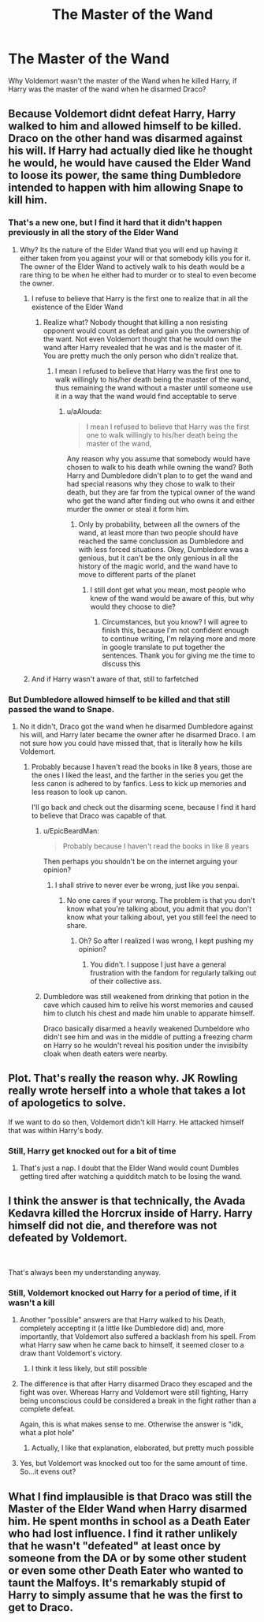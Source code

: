 #+TITLE: The Master of the Wand

* The Master of the Wand
:PROPERTIES:
:Score: 6
:DateUnix: 1554242391.0
:DateShort: 2019-Apr-03
:FlairText: Discussion
:END:
Why Voldemort wasn't the master of the Wand when he killed Harry, if Harry was the master of the wand when he disarmed Draco?


** Because Voldemort didnt defeat Harry, Harry walked to him and allowed himself to be killed. Draco on the other hand was disarmed against his will. If Harry had actually died like he thought he would, he would have caused the Elder Wand to loose its power, the same thing Dumbledore intended to happen with him allowing Snape to kill him.
:PROPERTIES:
:Author: aAlouda
:Score: 24
:DateUnix: 1554244468.0
:DateShort: 2019-Apr-03
:END:

*** That's a new one, but I find it hard that it didn't happen previously in all the story of the Elder Wand
:PROPERTIES:
:Score: 5
:DateUnix: 1554244593.0
:DateShort: 2019-Apr-03
:END:

**** Why? Its the nature of the Elder Wand that you will end up having it either taken from you against your will or that somebody kills you for it. The owner of the Elder Wand to actively walk to his death would be a rare thing to be when he either had to murder or to steal to even become the owner.
:PROPERTIES:
:Author: aAlouda
:Score: 7
:DateUnix: 1554244837.0
:DateShort: 2019-Apr-03
:END:

***** I refuse to believe that Harry is the first one to realize that in all the existence of the Elder Wand
:PROPERTIES:
:Score: -1
:DateUnix: 1554250313.0
:DateShort: 2019-Apr-03
:END:

****** Realize what? Nobody thought that killing a non resisting opponent would count as defeat and gain you the ownership of the want. Not even Voldemort thought that he would own the wand after Harry revealed that he was and is the master of it. You are pretty much the only person who didn't realize that.
:PROPERTIES:
:Author: aAlouda
:Score: 5
:DateUnix: 1554250593.0
:DateShort: 2019-Apr-03
:END:

******* I mean I refused to believe that Harry was the first one to walk willingly to his/her death being the master of the wand, thus remaining the wand without a master until someone use it in a way that the wand would find acceptable to serve
:PROPERTIES:
:Score: -1
:DateUnix: 1554250935.0
:DateShort: 2019-Apr-03
:END:

******** u/aAlouda:
#+begin_quote
  I mean I refused to believe that Harry was the first one to walk willingly to his/her death being the master of the wand,
#+end_quote

Any reason why you assume that somebody would have chosen to walk to his death while owning the wand? Both Harry and Dumbledore didn't plan to to get the wand and had special reasons why they chose to walk to their death, but they are far from the typical owner of the wand who get the wand after finding out who owns it and either murder the owner or steal it form him.
:PROPERTIES:
:Author: aAlouda
:Score: 4
:DateUnix: 1554251710.0
:DateShort: 2019-Apr-03
:END:

********* Only by probability, between all the owners of the wand, at least more than two people should have reached the same conclussion as Dumbledore and with less forced situations. Okey, Dumbledore was a genious, but it can't be the only genious in all the history of the magic world, and the wand have to move to different parts of the planet
:PROPERTIES:
:Score: 0
:DateUnix: 1554252046.0
:DateShort: 2019-Apr-03
:END:

********** I still dont get what you mean, most people who knew of the wand would be aware of this, but why would they choose to die?
:PROPERTIES:
:Author: aAlouda
:Score: 3
:DateUnix: 1554252944.0
:DateShort: 2019-Apr-03
:END:

*********** Circumstances, but you know? I will agree to finish this, because I'm not confident enough to continue writing, I'm relaying more and more in google translate to put together the sentences. Thank you for giving me the time to discuss this
:PROPERTIES:
:Score: 2
:DateUnix: 1554253380.0
:DateShort: 2019-Apr-03
:END:


***** And if Harry wasn't aware of that, still to farfetched
:PROPERTIES:
:Score: 0
:DateUnix: 1554250573.0
:DateShort: 2019-Apr-03
:END:


*** But Dumbledore allowed himself to be killed and that still passed the wand to Snape.
:PROPERTIES:
:Author: TheVoteMote
:Score: 0
:DateUnix: 1554250161.0
:DateShort: 2019-Apr-03
:END:

**** No it didn't, Draco got the wand when he disarmed Dumbledore against his will, and Harry later became the owner after he disarmed Draco. I am not sure how you could have missed that, that is literally how he kills Voldemort.
:PROPERTIES:
:Author: aAlouda
:Score: 6
:DateUnix: 1554250335.0
:DateShort: 2019-Apr-03
:END:

***** Probably because I haven't read the books in like 8 years, those are the ones I liked the least, and the farther in the series you get the less canon is adhered to by fanfics. Less to kick up memories and less reason to look up canon.

I'll go back and check out the disarming scene, because I find it hard to believe that Draco was capable of that.
:PROPERTIES:
:Author: TheVoteMote
:Score: -3
:DateUnix: 1554250446.0
:DateShort: 2019-Apr-03
:END:

****** u/EpicBeardMan:
#+begin_quote
  Probably because I haven't read the books in like 8 years
#+end_quote

Then perhaps you shouldn't be on the internet arguing your opinion?
:PROPERTIES:
:Author: EpicBeardMan
:Score: 3
:DateUnix: 1554250980.0
:DateShort: 2019-Apr-03
:END:

******* I shall strive to never ever be wrong, just like you senpai.
:PROPERTIES:
:Author: TheVoteMote
:Score: 0
:DateUnix: 1554253246.0
:DateShort: 2019-Apr-03
:END:

******** No one cares if your wrong. The problem is that you don't know what you're talking about, you admit that you don't know what your talking about, yet you still feel the need to share.
:PROPERTIES:
:Author: EpicBeardMan
:Score: 2
:DateUnix: 1554254889.0
:DateShort: 2019-Apr-03
:END:

********* Oh? So after I realized I was wrong, I kept pushing my opinion?
:PROPERTIES:
:Author: TheVoteMote
:Score: 0
:DateUnix: 1554255010.0
:DateShort: 2019-Apr-03
:END:

********** You didn't. I suppose I just have a general frustration with the fandom for regularly talking out of their collective ass.
:PROPERTIES:
:Author: EpicBeardMan
:Score: 2
:DateUnix: 1554255290.0
:DateShort: 2019-Apr-03
:END:


****** Dumbledore was still weakened from drinking that potion in the cave which caused him to relive his worst memories and caused him to clutch his chest and made him unable to apparate himself.

Draco basically disarmed a heavily weakened Dumbeldore who didn't see him and was in the middle of putting a freezing charm on Harry so he wouldn't reveal his position under the invisibilty cloak when death eaters were nearby.
:PROPERTIES:
:Author: aAlouda
:Score: 1
:DateUnix: 1554250829.0
:DateShort: 2019-Apr-03
:END:


** Plot. That's really the reason why. JK Rowling really wrote herself into a whole that takes a lot of apologetics to solve.

If we want to do so then, Voldemort didn't kill Harry. He attacked himself that was within Harry's body.
:PROPERTIES:
:Author: RisingEarth
:Score: 10
:DateUnix: 1554242617.0
:DateShort: 2019-Apr-03
:END:

*** Still, Harry get knocked out for a bit of time
:PROPERTIES:
:Score: 3
:DateUnix: 1554242762.0
:DateShort: 2019-Apr-03
:END:

**** That's just a nap. I doubt that the Elder Wand would count Dumbles getting tired after watching a quidditch match to be losing the wand.
:PROPERTIES:
:Author: RisingEarth
:Score: 3
:DateUnix: 1554243104.0
:DateShort: 2019-Apr-03
:END:


** I think the answer is that technically, the Avada Kedavra killed the Horcrux inside of Harry. Harry himself did not die, and therefore was not defeated by Voldemort.

​

That's always been my understanding anyway.
:PROPERTIES:
:Author: JustASimpleLady
:Score: 3
:DateUnix: 1554242566.0
:DateShort: 2019-Apr-03
:END:

*** Still, Voldemort knocked out Harry for a period of time, if it wasn't a kill
:PROPERTIES:
:Score: 1
:DateUnix: 1554242676.0
:DateShort: 2019-Apr-03
:END:

**** Another "possible" answers are that Harry walked to his Death, completely accepting it (a little like Dumbledore did) and, more importantly, that Voldemort also suffered a backlash from his spell. From what Harry saw when he came back to himself, it seemed closer to a draw thant Voldemort's victory.
:PROPERTIES:
:Author: PlusMortgage
:Score: 5
:DateUnix: 1554243722.0
:DateShort: 2019-Apr-03
:END:

***** I think it less likely, but still possible
:PROPERTIES:
:Score: 0
:DateUnix: 1554243913.0
:DateShort: 2019-Apr-03
:END:


**** The difference is that after Harry disarmed Draco they escaped and the fight was over. Whereas Harry and Voldemort were still fighting, Harry being unconscious could be considered a break in the fight rather than a complete defeat.

Again, this is what makes sense to me. Otherwise the answer is "idk, what a plot hole"
:PROPERTIES:
:Author: JustASimpleLady
:Score: 3
:DateUnix: 1554242855.0
:DateShort: 2019-Apr-03
:END:

***** Actually, I like that explanation, elaborated, but pretty much possible
:PROPERTIES:
:Score: 1
:DateUnix: 1554243062.0
:DateShort: 2019-Apr-03
:END:


**** Yes, but Voldemort was knocked out too for the same amount of time. So...it evens out?
:PROPERTIES:
:Author: YellowMeaning
:Score: 2
:DateUnix: 1557074546.0
:DateShort: 2019-May-05
:END:


** What I find implausible is that Draco was still the Master of the Elder Wand when Harry disarmed him. He spent months in school as a Death Eater who had lost influence. I find it rather unlikely that he wasn't "defeated" at least once by someone from the DA or by some other student or even some other Death Eater who wanted to taunt the Malfoys. It's remarkably stupid of Harry to simply assume that he was the first to get to Draco.
:PROPERTIES:
:Author: rohan62442
:Score: 3
:DateUnix: 1554255434.0
:DateShort: 2019-Apr-03
:END:
